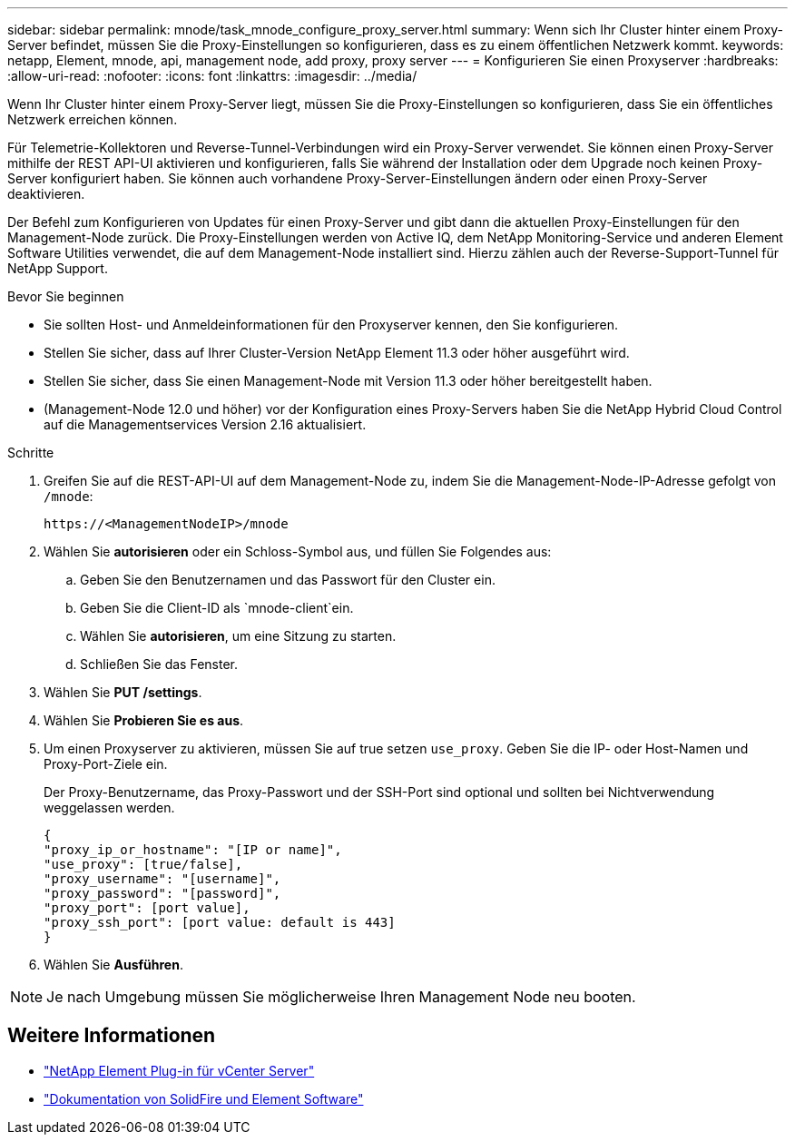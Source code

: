 ---
sidebar: sidebar 
permalink: mnode/task_mnode_configure_proxy_server.html 
summary: Wenn sich Ihr Cluster hinter einem Proxy-Server befindet, müssen Sie die Proxy-Einstellungen so konfigurieren, dass es zu einem öffentlichen Netzwerk kommt. 
keywords: netapp, Element, mnode, api, management node, add proxy, proxy server 
---
= Konfigurieren Sie einen Proxyserver
:hardbreaks:
:allow-uri-read: 
:nofooter: 
:icons: font
:linkattrs: 
:imagesdir: ../media/


[role="lead"]
Wenn Ihr Cluster hinter einem Proxy-Server liegt, müssen Sie die Proxy-Einstellungen so konfigurieren, dass Sie ein öffentliches Netzwerk erreichen können.

Für Telemetrie-Kollektoren und Reverse-Tunnel-Verbindungen wird ein Proxy-Server verwendet. Sie können einen Proxy-Server mithilfe der REST API-UI aktivieren und konfigurieren, falls Sie während der Installation oder dem Upgrade noch keinen Proxy-Server konfiguriert haben. Sie können auch vorhandene Proxy-Server-Einstellungen ändern oder einen Proxy-Server deaktivieren.

Der Befehl zum Konfigurieren von Updates für einen Proxy-Server und gibt dann die aktuellen Proxy-Einstellungen für den Management-Node zurück. Die Proxy-Einstellungen werden von Active IQ, dem NetApp Monitoring-Service und anderen Element Software Utilities verwendet, die auf dem Management-Node installiert sind. Hierzu zählen auch der Reverse-Support-Tunnel für NetApp Support.

.Bevor Sie beginnen
* Sie sollten Host- und Anmeldeinformationen für den Proxyserver kennen, den Sie konfigurieren.
* Stellen Sie sicher, dass auf Ihrer Cluster-Version NetApp Element 11.3 oder höher ausgeführt wird.
* Stellen Sie sicher, dass Sie einen Management-Node mit Version 11.3 oder höher bereitgestellt haben.
* (Management-Node 12.0 und höher) vor der Konfiguration eines Proxy-Servers haben Sie die NetApp Hybrid Cloud Control auf die Managementservices Version 2.16 aktualisiert.


.Schritte
. Greifen Sie auf die REST-API-UI auf dem Management-Node zu, indem Sie die Management-Node-IP-Adresse gefolgt von `/mnode`:
+
[listing]
----
https://<ManagementNodeIP>/mnode
----
. Wählen Sie *autorisieren* oder ein Schloss-Symbol aus, und füllen Sie Folgendes aus:
+
.. Geben Sie den Benutzernamen und das Passwort für den Cluster ein.
.. Geben Sie die Client-ID als `mnode-client`ein.
.. Wählen Sie *autorisieren*, um eine Sitzung zu starten.
.. Schließen Sie das Fenster.


. Wählen Sie *PUT /settings*.
. Wählen Sie *Probieren Sie es aus*.
. Um einen Proxyserver zu aktivieren, müssen Sie auf true setzen `use_proxy`. Geben Sie die IP- oder Host-Namen und Proxy-Port-Ziele ein.
+
Der Proxy-Benutzername, das Proxy-Passwort und der SSH-Port sind optional und sollten bei Nichtverwendung weggelassen werden.

+
[listing]
----
{
"proxy_ip_or_hostname": "[IP or name]",
"use_proxy": [true/false],
"proxy_username": "[username]",
"proxy_password": "[password]",
"proxy_port": [port value],
"proxy_ssh_port": [port value: default is 443]
}
----
. Wählen Sie *Ausführen*.



NOTE: Je nach Umgebung müssen Sie möglicherweise Ihren Management Node neu booten.

[discrete]
== Weitere Informationen

* https://docs.netapp.com/us-en/vcp/index.html["NetApp Element Plug-in für vCenter Server"^]
* https://docs.netapp.com/us-en/element-software/index.html["Dokumentation von SolidFire und Element Software"]

